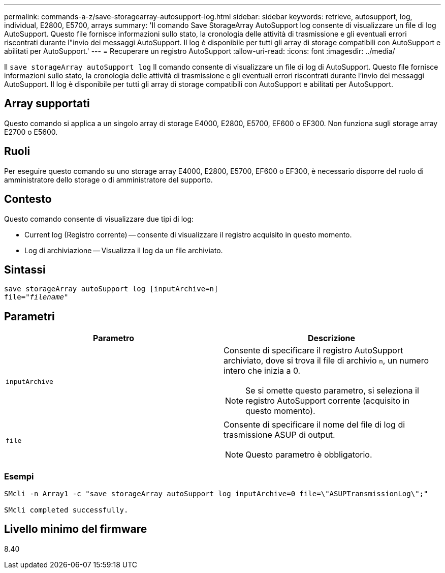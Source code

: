 ---
permalink: commands-a-z/save-storagearray-autosupport-log.html 
sidebar: sidebar 
keywords: retrieve, autosupport, log, individual, E2800, E5700, arrays 
summary: 'Il comando Save StorageArray AutoSupport log consente di visualizzare un file di log AutoSupport. Questo file fornisce informazioni sullo stato, la cronologia delle attività di trasmissione e gli eventuali errori riscontrati durante l"invio dei messaggi AutoSupport. Il log è disponibile per tutti gli array di storage compatibili con AutoSupport e abilitati per AutoSupport.' 
---
= Recuperare un registro AutoSupport
:allow-uri-read: 
:icons: font
:imagesdir: ../media/


[role="lead"]
Il `save storageArray autoSupport log` Il comando consente di visualizzare un file di log di AutoSupport. Questo file fornisce informazioni sullo stato, la cronologia delle attività di trasmissione e gli eventuali errori riscontrati durante l'invio dei messaggi AutoSupport. Il log è disponibile per tutti gli array di storage compatibili con AutoSupport e abilitati per AutoSupport.



== Array supportati

Questo comando si applica a un singolo array di storage E4000, E2800, E5700, EF600 o EF300. Non funziona sugli storage array E2700 o E5600.



== Ruoli

Per eseguire questo comando su uno storage array E4000, E2800, E5700, EF600 o EF300, è necessario disporre del ruolo di amministratore dello storage o di amministratore del supporto.



== Contesto

Questo comando consente di visualizzare due tipi di log:

* Current log (Registro corrente) -- consente di visualizzare il registro acquisito in questo momento.
* Log di archiviazione -- Visualizza il log da un file archiviato.




== Sintassi

[source, cli, subs="+macros"]
----
save storageArray autoSupport log [inputArchive=n]
file=pass:quotes["_filename_"]
----


== Parametri

[cols="2*"]
|===
| Parametro | Descrizione 


 a| 
`inputArchive`
 a| 
Consente di specificare il registro AutoSupport archiviato, dove si trova il file di archivio `n`, un numero intero che inizia a 0.

[NOTE]
====
Se si omette questo parametro, si seleziona il registro AutoSupport corrente (acquisito in questo momento).

====


 a| 
`file`
 a| 
Consente di specificare il nome del file di log di trasmissione ASUP di output.

[NOTE]
====
Questo parametro è obbligatorio.

====
|===


=== Esempi

[listing]
----

SMcli -n Array1 -c "save storageArray autoSupport log inputArchive=0 file=\"ASUPTransmissionLog\";"

SMcli completed successfully.
----


== Livello minimo del firmware

8.40
